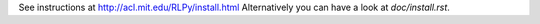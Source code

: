 See instructions at http://acl.mit.edu/RLPy/install.html
Alternatively you can have a look at `doc/install.rst`.
